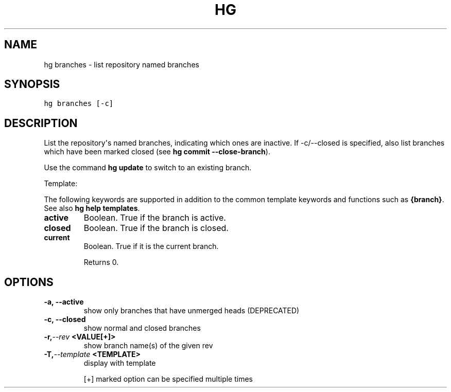 .TH HG BRANCHES  "" "" ""
.SH NAME
hg branches \- list repository named branches
.\" Man page generated from reStructuredText.
.
.SH SYNOPSIS
.sp
.nf
.ft C
hg branches [\-c]
.ft P
.fi
.SH DESCRIPTION
.sp
List the repository\(aqs named branches, indicating which ones are
inactive. If \-c/\-\-closed is specified, also list branches which have
been marked closed (see \%\fBhg commit \-\-close\-branch\fP\:).
.sp
Use the command \%\fBhg update\fP\: to switch to an existing branch.
.sp
Template:
.sp
The following keywords are supported in addition to the common template
keywords and functions such as \fB{branch}\fP. See also
\%\fBhg help templates\fP\:.
.INDENT 0.0
.TP
.B active
.
Boolean. True if the branch is active.
.TP
.B closed
.
Boolean. True if the branch is closed.
.TP
.B current
.
Boolean. True if it is the current branch.
.UNINDENT
.sp
Returns 0.
.SH OPTIONS
.INDENT 0.0
.TP
.B \-a,  \-\-active
.
show only branches that have unmerged heads (DEPRECATED)
.TP
.B \-c,  \-\-closed
.
show normal and closed branches
.TP
.BI \-r,  \-\-rev \ <VALUE[+]>
.
show branch name(s) of the given rev
.TP
.BI \-T,  \-\-template \ <TEMPLATE>
.
display with template
.UNINDENT
.sp
[+] marked option can be specified multiple times
.\" Generated by docutils manpage writer.
.\" 
.
